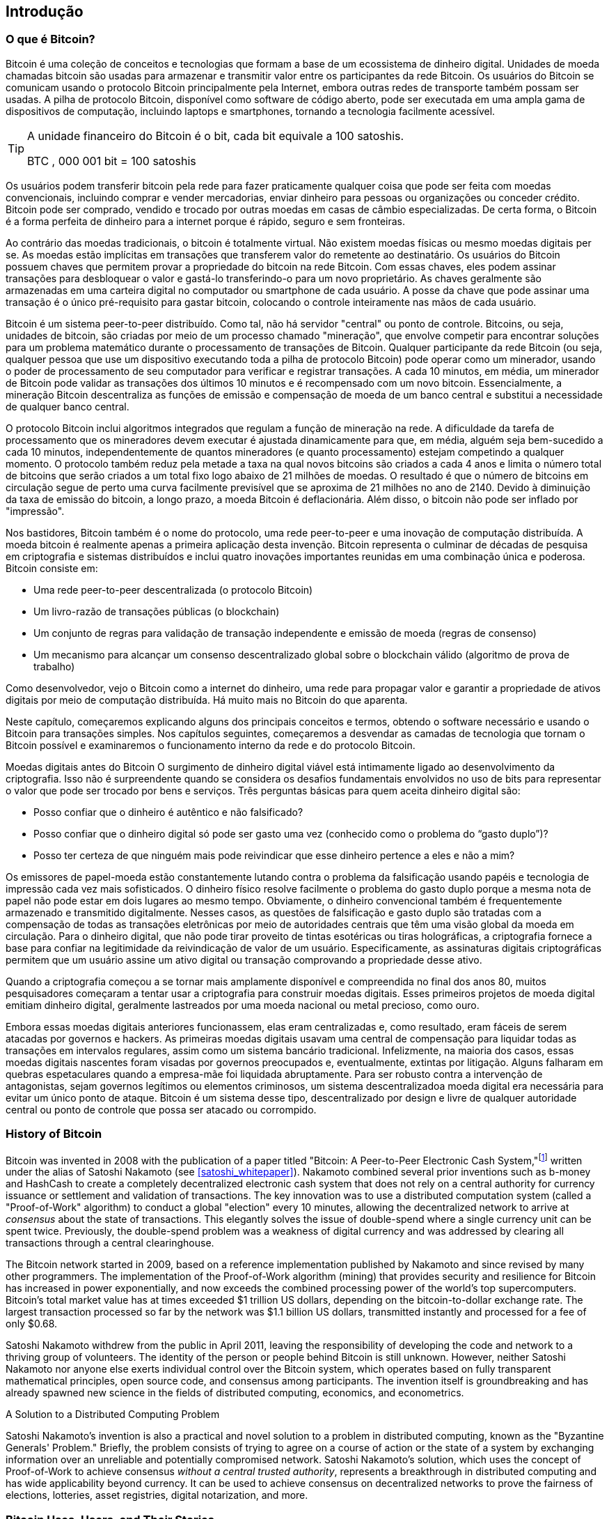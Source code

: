 [role="pagenumrestart"]
[[ch01_intro_what_is_bitcoin]]
== Introdução

=== O que é Bitcoin?

((("bitcoin", "defined", id="GSdefine01")))Bitcoin é uma coleção de conceitos e tecnologias que formam a base de um ecossistema de dinheiro digital. Unidades de moeda chamadas bitcoin são usadas para armazenar e transmitir valor entre os participantes da rede Bitcoin. Os usuários do Bitcoin se comunicam usando o protocolo Bitcoin principalmente pela Internet, embora outras redes de transporte também possam ser usadas. A pilha de protocolo Bitcoin, disponível como software de código aberto, pode ser executada em uma ampla gama de dispositivos de computação, incluindo laptops e smartphones, tornando a tecnologia facilmente acessível.

[TIP]
====
A unidade financeiro do Bitcoin é o bit, cada bit equivale a 100 satoshis.

BTC , 000 001 bit = 100 satoshis
====

Os usuários podem transferir bitcoin pela rede para fazer praticamente qualquer coisa que pode ser feita com moedas convencionais, incluindo comprar e vender mercadorias, enviar dinheiro para pessoas ou organizações ou conceder crédito. Bitcoin pode ser comprado, vendido e trocado por outras moedas em casas de câmbio especializadas. De certa forma, o Bitcoin é a forma perfeita de dinheiro para a internet porque é rápido, seguro e sem fronteiras.

Ao contrário das moedas tradicionais, o bitcoin é totalmente virtual. Não existem moedas físicas ou mesmo moedas digitais per se. As moedas estão implícitas em transações que transferem valor do remetente ao destinatário. Os usuários do Bitcoin possuem chaves que permitem provar a propriedade do bitcoin na rede Bitcoin. Com essas chaves, eles podem assinar transações para desbloquear o valor e gastá-lo transferindo-o para um novo proprietário. As chaves geralmente são armazenadas em uma carteira digital no computador ou smartphone de cada usuário. A posse da chave que pode assinar uma transação é o único pré-requisito para gastar bitcoin, colocando o controle inteiramente nas mãos de cada usuário.


Bitcoin é um sistema peer-to-peer distribuído. Como tal, não há servidor "central" ou ponto de controle. Bitcoins, ou seja, unidades de bitcoin, são criadas por meio de um processo chamado "mineração", que envolve competir para encontrar soluções para um problema matemático durante o processamento de transações de Bitcoin. Qualquer participante da rede Bitcoin (ou seja, qualquer pessoa que use um dispositivo executando toda a pilha de protocolo Bitcoin) pode operar como um minerador, usando o poder de processamento de seu computador para verificar e registrar transações. A cada 10 minutos, em média, um minerador de Bitcoin pode validar as transações dos últimos 10 minutos e é recompensado com um novo bitcoin. Essencialmente, a mineração Bitcoin descentraliza as funções de emissão e compensação de moeda de um banco central e substitui a necessidade de qualquer banco central.

****
O protocolo Bitcoin inclui algoritmos integrados que regulam a função de mineração na rede. A dificuldade da tarefa de processamento que os mineradores devem executar é ajustada dinamicamente para que, em média, alguém seja bem-sucedido a cada 10 minutos, independentemente de quantos mineradores (e quanto processamento) estejam competindo a qualquer momento. O protocolo também reduz pela metade a taxa na qual novos bitcoins são criados a cada 4 anos e limita o número total de bitcoins que serão criados a um total fixo logo abaixo de 21 milhões de moedas. O resultado é que o número de bitcoins em circulação segue de perto uma curva facilmente previsível que se aproxima de 21 milhões no ano de 2140. Devido à diminuição da taxa de emissão do bitcoin, a longo prazo, a moeda Bitcoin é deflacionária. Além disso, o bitcoin não pode ser inflado por "impressão".


Nos bastidores, Bitcoin também é o nome do protocolo, uma rede peer-to-peer e uma inovação de computação distribuída. A moeda bitcoin é realmente apenas a primeira aplicação desta invenção. Bitcoin representa o culminar de décadas de pesquisa em criptografia e sistemas distribuídos e inclui quatro inovações importantes reunidas em uma combinação única e poderosa. Bitcoin consiste em:

* Uma rede peer-to-peer descentralizada (o protocolo Bitcoin)
* Um livro-razão de transações públicas (o blockchain)
* Um conjunto de regras para validação de transação independente e emissão de moeda (regras de consenso)
* Um mecanismo para alcançar um consenso descentralizado global sobre o blockchain válido (algoritmo de prova de trabalho)


Como desenvolvedor, vejo o Bitcoin como a internet do dinheiro, uma rede para propagar valor e garantir a propriedade de ativos digitais por meio de computação distribuída. Há muito mais no Bitcoin do que aparenta.

Neste capítulo, começaremos explicando alguns dos principais conceitos e termos, obtendo o software necessário e usando o Bitcoin para transações simples. Nos capítulos seguintes, começaremos a desvendar as camadas de tecnologia que tornam o Bitcoin possível e examinaremos o funcionamento interno da rede e do protocolo Bitcoin.


Moedas digitais antes do Bitcoin
O surgimento de dinheiro digital viável está intimamente ligado ao desenvolvimento da criptografia. Isso não é surpreendente quando se considera os desafios fundamentais envolvidos no uso de bits para representar o valor que pode ser trocado por bens e serviços. Três perguntas básicas para quem aceita dinheiro digital são:

* Posso confiar que o dinheiro é autêntico e não falsificado?
* Posso confiar que o dinheiro digital só pode ser gasto uma vez (conhecido como o problema do “gasto duplo”)?
* Posso ter certeza de que ninguém mais pode reivindicar que esse dinheiro pertence a eles e não a mim?

Os emissores de papel-moeda estão constantemente lutando contra o problema da falsificação usando papéis e tecnologia de impressão cada vez mais sofisticados. O dinheiro físico resolve facilmente o problema do gasto duplo porque a mesma nota de papel não pode estar em dois lugares ao mesmo tempo. Obviamente, o dinheiro convencional também é frequentemente armazenado e transmitido digitalmente. Nesses casos, as questões de falsificação e gasto duplo são tratadas com a compensação de todas as transações eletrônicas por meio de autoridades centrais que têm uma visão global da moeda em circulação. Para o dinheiro digital, que não pode tirar proveito de tintas esotéricas ou tiras holográficas, a criptografia fornece a base para confiar na legitimidade da reivindicação de valor de um usuário. Especificamente, as assinaturas digitais criptográficas permitem que um usuário assine um ativo digital ou transação comprovando a propriedade desse ativo.

Quando a criptografia começou a se tornar mais amplamente disponível e compreendida no final dos anos 80, muitos pesquisadores começaram a tentar usar a criptografia para construir moedas digitais. Esses primeiros projetos de moeda digital emitiam dinheiro digital, geralmente lastreados por uma moeda nacional ou metal precioso, como ouro.


((("decentralized systems", "vs. centralized", secondary-sortas="centralized")))Embora essas moedas digitais anteriores funcionassem, elas eram centralizadas e, como resultado, eram fáceis de serem atacadas por governos e hackers. As primeiras moedas digitais usavam uma central de compensação para liquidar todas as transações em intervalos regulares, assim como um sistema bancário tradicional. Infelizmente, na maioria dos casos, essas moedas digitais nascentes foram visadas por governos preocupados e, eventualmente, extintas por litigação. Alguns falharam em quebras espetaculares quando a empresa-mãe foi liquidada abruptamente. Para ser robusto contra a intervenção de antagonistas, sejam governos legítimos ou elementos criminosos, um sistema descentralizadoa moeda digital era necessária para evitar um único ponto de ataque. Bitcoin é um sistema desse tipo, descentralizado por design e livre de qualquer autoridade central ou ponto de controle que possa ser atacado ou corrompido.

****



=== History of Bitcoin

((("Nakamoto, Satoshi")))((("distributed computing")))((("bitcoin", "history of")))Bitcoin was invented in 2008 with the publication of a paper titled "Bitcoin: A Peer-to-Peer Electronic Cash System,"footnote:["Bitcoin: A Peer-to-Peer Electronic Cash System," Satoshi Nakamoto (https://bitcoin.org/bitcoin.pdf).] written under the alias of Satoshi Nakamoto (see <<satoshi_whitepaper>>). Nakamoto combined several prior inventions such as b-money and HashCash to create a completely decentralized electronic cash system that does not rely on a central authority for currency issuance or settlement and validation of transactions. ((("Proof-of-Work algorithm")))((("decentralized systems", "consensus in")))((("mining and consensus", "Proof-of-Work algorithm")))The key innovation was to use a distributed computation system (called a "Proof-of-Work" algorithm) to conduct a global "election" every 10 minutes, allowing the decentralized network to arrive at _consensus_ about the state of transactions. ((("double-spend problem")))((("spending bitcoin", "double-spend problem")))This elegantly solves the issue of double-spend where a single currency unit can be spent twice. Previously, the double-spend problem was a weakness of digital currency and was addressed by clearing all transactions through a central clearinghouse.

The Bitcoin network started in 2009, based on a reference implementation published by Nakamoto and since revised by many other programmers. The implementation of the Proof-of-Work algorithm (mining) that provides security and resilience for Bitcoin has increased in power exponentially, and now exceeds the combined processing power of the world's top supercomputers. Bitcoin's total market value has at times exceeded $1 trillion US dollars, depending on the bitcoin-to-dollar exchange rate. The largest transaction processed so far by the network was $1.1 billion US dollars, transmitted instantly and processed for a fee of only $0.68.

Satoshi Nakamoto withdrew from the public in April 2011, leaving the responsibility of developing the code and network to a thriving group of volunteers. The identity of the person or people behind Bitcoin is still unknown. ((("open source licenses")))However, neither Satoshi Nakamoto nor anyone else exerts individual control over the Bitcoin system, which operates based on fully transparent mathematical principles, open source code, and consensus among participants. The invention itself is groundbreaking and has already spawned new science in the fields of distributed computing, economics, and econometrics.


.A Solution to a Distributed Computing Problem
****
((("Byzantine Generals&#x27; Problem")))Satoshi Nakamoto's invention is also a practical and novel solution to a problem in distributed computing, known as the "Byzantine Generals' Problem." Briefly, the problem consists of trying to agree on a course of action or the state of a system by exchanging information over an unreliable and potentially compromised network. ((("central trusted authority")))Satoshi Nakamoto's solution, which uses the concept of Proof-of-Work to achieve consensus _without a central trusted authority_, represents a breakthrough in distributed computing and has wide applicability beyond currency. It can be used to achieve consensus on decentralized networks to prove the fairness of elections, lotteries, asset registries, digital notarization, and more.
****


[[user-stories]]
=== Bitcoin Uses, Users, and Their Stories

((("bitcoin", "use cases", id="GSuses01")))Bitcoin is an innovation in the ancient technology of money. At its core, money simply facilitates the exchange of value between people. Therefore, in order to fully understand Bitcoin and its uses, we'll examine it from the perspective of people using it. Each of the people and their stories, as listed here, illustrates one or more specific use cases. We'll be seeing them throughout the book:

North American low-value retail::
((("use cases", "retail sales")))Alice lives in Northern California's Bay Area. She has heard about Bitcoin from her techie friends and wants to start using it. We will follow her story as she learns about Bitcoin, acquires some, and then spends some of her bitcoin to buy a cup of coffee at Bob's Cafe in Palo Alto. This story will introduce us to the software, the exchanges, and basic transactions from the perspective of a retail consumer.

North American high-value retail::
Carol is an art gallery owner in San Francisco. She sells expensive paintings for Bitcoin. This story will introduce the risks of a "51%" consensus attack for retailers of high-value items.

Offshore contract services::
((("offshore contract services")))((("use cases", "offshore contract services")))Bob, the cafe owner in Palo Alto, is building a new website. He has contracted with an Indian web developer, Gopesh, who lives in Bangalore, India. Gopesh has agreed to be paid in bitcoin. This story will examine the use of Bitcoin for outsourcing, contract services, and international wire transfers.

Web store::
((("use cases", "web store")))Gabriel is an enterprising young teenager in Rio de Janeiro, running a small web store that sells Bitcoin-branded t-shirts, coffee mugs, and stickers. Gabriel is too young to have a bank account, but his parents are encouraging his entrepreneurial spirit.

Charitable donations::
((("charitable donations")))((("use cases", "charitable donations")))Eugenia is the director of a children's charity in the Philippines. Recently she has discovered Bitcoin and wants to use it to reach a whole new group of foreign and domestic donors to fundraise for her charity. She's also investigating ways to use Bitcoin to distribute funds quickly to areas of need. This story will show the use of Bitcoin for global fundraising across currencies and borders and the use of an open ledger for transparency in charitable organizations.

Import/export::
((("use cases", "import/export")))Mohammed is an electronics importer in Dubai. He's trying to use Bitcoin to buy electronics from the United States and China for import into the UAE to accelerate the process of payments for imports. This story will show how Bitcoin can be used for large business-to-business international payments tied to physical goods.

Mining for bitcoin::
((("use cases", "mining for bitcoin")))Jing is a computer engineering student in Shanghai. He has built a "mining" rig to mine for bitcoin using his engineering skills to supplement his income. This story will examine the "industrial" base of Bitcoin: the specialized equipment used to secure the Bitcoin network and issue new currency.

Each of these stories is based on the real people and real industries currently using Bitcoin to create new markets, new industries, and innovative solutions to global economic issues.((("", startref="GSuses01")))

=== Getting Started

((("getting started", "wallet selection", id="GSwallet01")))((("wallets", "selecting", id="Wselect01")))((("bitcoin", "getting started", id="BCbasic01")))Bitcoin is a protocol that can be accessed using a client application that speaks the protocol. A "Bitcoin wallet" is the most common user interface to the Bitcoin system, just like a web browser is the most common user interface for the HTTP protocol. There are many implementations and brands of Bitcoin wallets, just like there are many brands of web browsers (e.g., Chrome, Safari, Firefox, and Internet Explorer). And just like we all have our favorite browsers (Mozilla Firefox, Yay!) and our villains (Internet Explorer, Yuck!), Bitcoin wallets vary in quality, performance, security, privacy, and reliability. There is also a reference implementation of the Bitcoin protocol that includes a wallet, known as the "Satoshi Client" or "Bitcoin Core," which is derived from the original implementation written by Satoshi Nakamoto.

==== Choosing a Bitcoin Wallet

((("security", "wallet selection")))Bitcoin wallets are one of the most actively developed applications in the Bitcoin ecosystem. There is intense competition, and while a new wallet is probably being developed right now, several wallets from last year are no longer actively maintained. Many wallets focus on specific platforms or specific uses and some are more suitable for beginners while others are filled with features for advanced users. Choosing a wallet is highly subjective and depends on the use and user expertise. Therefore it would be pointless to recommend a specific brand or wallet. However, we can categorize Bitcoin wallets according to their platform and function and provide some clarity about all the different types of wallets that exist. Better yet, moving keys or seeds between Bitcoin wallets is relatively easy, so it is worth trying out several different wallets until you find one that fits your needs.

[role="pagebreak-before"]
Bitcoin wallets can be categorized as follows, according to the platform:

Desktop wallet:: A desktop wallet was the first type of Bitcoin wallet created as a reference implementation and many users run desktop wallets for the features, autonomy, and control they offer. Running on general-use operating systems such as Windows and Mac OS has certain security disadvantages, however, as these platforms are often insecure and poorly configured.

Mobile wallet:: A mobile wallet is the most common type of Bitcoin wallet. Running on smart-phone operating systems such as Apple iOS and Android, these wallets are often a great choice for new users. Many are designed for simplicity and ease-of-use, but there are also fully featured mobile wallets for power users.

Web wallet:: Web wallets are accessed through a web browser and store the user's wallet on a server owned by a third party. This is similar to webmail in that it relies entirely on a third-party server. Some of these services operate using client-side code running in the user's browser, which keeps control of the Bitcoin keys in the hands of the user. Most, however, present a compromise by taking control of the Bitcoin keys from users in exchange for ease-of-use. It is inadvisable to store large amounts of bitcoin on third-party systems.

Hardware wallet:: Hardware wallets are devices that operate a secure self-contained Bitcoin wallet on special-purpose hardware. They usually connect to a desktop or mobile device via USB cable or near-field-communication (NFC), and are operated with a web browser or accompanying software. By handling all Bitcoin-related operations on the specialized hardware, these wallets are considered very secure and suitable for storing large amounts of bitcoin.

Another way to categorize bitcoin wallets is by their degree of autonomy and how they interact with the Bitcoin network:

Full-node client:: ((("full-node clients")))A full client, or "full node," is a client that stores the entire history of Bitcoin transactions (every transaction by every user, ever), manages users' wallets, and can initiate transactions directly on the Bitcoin network. A full node handles all aspects of the protocol and can independently validate the entire blockchain and any transaction. A full-node client consumes substantial computer resources (e.g., more than 125 GB of disk, 2 GB of RAM) but offers complete autonomy and independent transaction verification.

Lightweight client:: ((("lightweight clients")))((("simplified-payment-verification (SPV)")))A lightweight client, also known as a simplified-payment-verification (SPV) client, connects to Bitcoin full nodes (mentioned previously) for access to the Bitcoin transaction information, but stores the user wallet locally and independently creates, validates, and transmits transactions. Lightweight clients interact directly with the Bitcoin network, without an intermediary.

Third-party API client:: ((("third-party API clients")))A third-party API client is one that interacts with Bitcoin through a third-party system of application programming interfaces (APIs), rather than by connecting to the Bitcoin network directly. The wallet may be stored by the user or by third-party servers, but all transactions go through a third party.

Combining these categorizations, many Bitcoin wallets fall into a few groups, with the three most common being desktop full client, mobile lightweight wallet, and web third-party wallet. The lines between different categories are often blurry, as many wallets run on multiple platforms and can interact with the network in different ways.

For the purposes of this book, we will be demonstrating the use of a variety of downloadable Bitcoin clients, from the reference implementation (Bitcoin Core) to mobile and web wallets. Some of the examples will require the use of Bitcoin Core, which, in addition to being a full client, also exposes APIs to the wallet, network, and transaction services. If you are planning to explore the programmatic interfaces into the Bitcoin system, you will need to run Bitcoin Core, or one of the alternative clients.((("", startref="GSwallet01")))((("", startref="Wselect01")))

==== Quick Start

((("getting started", "quick start example", id="GSquick01")))((("wallets", "quick start example", id="Wquick01")))((("use cases", "buying coffee", id="aliceone")))Alice, who we introduced in <<user-stories>>, is not a technical user and only recently heard about Bitcoin from her friend Joe. While at a party, Joe is once again enthusiastically explaining Bitcoin to all around him and is offering a demonstration. Intrigued, Alice asks how she can get started with Bitcoin. Joe says that a mobile wallet is best for new users and he recommends a few of his favorite wallets. Alice downloads "Bluewallet" (available for iOS and Android) and installs it on her phone.

When Alice runs her wallet application for the first time, she chooses the option to create a new Bitcoin wallet, and takes a moment **away from Joe and all other parties** to write down a secret mnemonic phrase _in order_ on a piece of paper. As explained by the mobile wallet and by Joe earlier, the mnemonic phrase allows Alice to restore her wallet in case she loses her mobile device and grants her access to her funds on another device. After creating her wallet and securing her mnemonic phrase, Alice can tap on her wallet to see her bitcoin amount, transaction history, as well as two buttons that allow her to either _receive_ or _send_ bitcoin, shown in <<bluewallet-welcome>>.

==== Mnemonic Words

A modern Bitcoin wallet will provide a _mnemonic phrase_ (also sometimes called a "seed" or "seed phrase") for Alice to back up. The mnemonic phrase consists of 12-24 English words, selected randomly by the software, and used as the basis for the keys that are generated by the wallet. The mnemonic phrase can be used by Alice to restore all the transactions and funds in her wallet in the case of an event such as a lost mobile device, a software bug, or memory corruption.

[TIP]
====
The correct term for these backup words is "mnemonic phrase". We avoid the use of the term "seed" to refer to a mnemonic phrase, because even though its use is common it is incorrect.
====

[[mnemonic-storage]]
==== Storing the Mnemonic Safely

Alice needs to be careful to store the mnemonic phrase in a way that balances the need to prevent theft and accidental loss. If she doesn't protect it enough, her mnemonic will be at risk of being stolen. If she protects it too much, her mnemonic will be at risk of being permanently lost. The recommended way to properly balance these risks is to write two copies of the mnemonic phrase on paper, with each of the words numbered as the order matters.

Once Alice has recorded the mnemonic phrase, she should plan to store each copy in a separate secure location such as a locked desk drawer or a fireproof safe.

[WARNING]
====
Never attempt a "DIY" security scheme that deviates in any way from the best practice recommendation in <<mnemonic-storage>>. Do not cut your mnemonic in half, make screenshots, store on USB drives, email or cloud drives, encrypt it, or try any other non-standard method. You will tip the balance in such a way as to risk permanent loss or theft. Many people have lost funds, not from theft but because they tried a non-standard solution without having the expertise to balance the risks involved. The best practice recommendation is carefully balanced by experts and suitable for the vast majority of users.
====
****
[[bluewallet-welcome]]
.Alice uses the Receive screen on her Bluewallet mobile Bitcoin wallet, and displays her address to Bob in a QR code format
image::images/mbc2_0101.png["BluewalletWelcome"]

((("addresses", "bitcoin wallet quick start example")))((("QR codes", "bitcoin wallet quick start example")))((("addresses", see="also keys and addresses"))) The main wallet view displays the bitcoin amount, transaction history, and _Receive_ and _Send_ buttons. In addition, many wallets feature the ability to purchase Bitcoin directly through an exchange or similar service where you can offer fiat money in return for cryptocurrency, which is done by <<bitcoin_price>> and selling to the wallet user at or above this price. The _Buy Bitcoin_ button would allow Alice to purchase Bitcoin in this fashion.

Alice is now ready to start using her new bitcoin wallet. ((("", startref="GSquick01")))((("", startref="Wquick01"))) Her wallet application randomly generated a private key (described in more detail in <<private_keys>>) which will be used to derive Bitcoin addresses that direct to her wallet. At this point, her Bitcoin addresses are not known to the Bitcoin network or "registered" with any part of the Bitcoin system. Her Bitcoin addresses are simply random numbers that correspond to her private key that she can use to control access to the funds. The addresses are generated independently by her wallet without reference or registration with any service. In fact, in most wallets, there is no association between a Bitcoin address and any externally identifiable information including the user's identity. Until the moment an address is referenced as the recipient of value in a transaction posted on the bitcoin ledger, the Bitcoin address is simply part of the vast number of possible addresses that are valid in bitcoin. Only once an address has been associated with a transaction does it become part of the known addresses in the network.

Alice uses the _Receive_ button, which displays a QR code along with a Bitcoin address. The QR code is the square with a pattern of black and white dots, serving as a form of barcode that contains the same information in a format that can be scanned by Joe's smartphone camera. Next to the wallet's QR code is the Bitcoin address it encodes, and Alice may choose to manually send her address to Joe by copying it onto her clipboard with a tap. Of note, when receiving funds to a new mobile wallet for the first time, many wallets will often re-verify that you have indeed secured your mnemonic phrase. This can range from a simple prompt to requiring the user to manually re-enter the phrase.

[TIP]
====
((("addresses", "security of")))((("security", "Bitcoin addresses")))Bitcoin addresses start with 1, 3, or bc1. Like email addresses, they can be shared with other bitcoin users who can use them to send bitcoin directly to your wallet. There is nothing sensitive, from a security perspective, about the Bitcoin address. It can be posted anywhere without risking the security of the account. Unlike email addresses, you can create new addresses as often as you like, all of which will direct funds to your wallet. In fact, many modern wallets automatically create a new address for every transaction to maximize privacy. A wallet is simply a collection of addresses and the keys that unlock the funds within.
====


[[getting_first_bitcoin]]
==== Getting Her First Bitcoin

There are several ways Alice can acquire bitcoin:

* She can exchange some of her national currency (e.g. USD) at a cryptocurrency exchange
* She can buy some from a friend, or an acquaintance from a Bitcoin Meetup, in exchange for cash
* She can find a _Bitcoin ATM_ in her area, which acts as a vending machine, selling bitcoin for cash
* She can offer her skills or a product she sells and accepts payment in bitcoin
* She can ask her employer or clients to pay her in bitcoin

All of these methods have varying degrees of difficulty, and many will involve paying a fee. Some financial institutions will also require Alice to provide identification documents to comply with local banking regulations/anti-money laundering (AML) practices, a process which is known as Know Your Customer (KYC). However, with all these methods, Alice will be able to receive bitcoin.

[TIP]
====
((("privacy, maintaining")))((("security", "maintaining privacy")))((("digital currencies", "currency exchanges")))((("currency exchanges")))((("digital currencies", "benefits of bitcoin")))((("bitcoin", "benefits of")))One of the advantages of bitcoin over other payment systems is that, when used correctly, it affords users much more privacy. Acquiring, holding, and spending bitcoin does not require you to divulge sensitive and personally identifiable information to third parties. However, where bitcoin touches traditional systems, such as currency exchanges, national and international regulations often apply. In order to exchange bitcoin for your national currency, you will often be required to provide proof of identity and banking information. Users should be aware that once a Bitcoin address is attached to an identity, all associated bitcoin transactions are also easy to identify and track. This is one reason many users choose to maintain dedicated exchange accounts unlinked to their wallets.
====

Alice was introduced to bitcoin by a friend so she has an easy way to acquire her first bitcoin. Next, we will look at how she buys bitcoin from her friend Joe and how Joe sends the bitcoin to her wallet.

[[bitcoin_price]]
==== Finding the Current Price of Bitcoin

((("getting started", "exchange rates")))((("exchange rates", "determining")))Before Alice can buy bitcoin from Joe, they have to agree on the _exchange rate_ between bitcoin and US dollars. This brings up a common question for those new to bitcoin: "Who sets the bitcoin price?" The short answer is that the price is set by markets.

((("exchange rates", "floating")))((("floating exchange rate")))Bitcoin, like most other currencies, has a _floating exchange rate_. That means that the value of bitcoin vis-a-vis any other currency fluctuates according to supply and demand in the various markets where it is traded. For example, the "price" of bitcoin in US dollars is calculated in each market based on the most recent trade of bitcoin and US dollars. As such, the price tends to fluctuate minutely several times per second. A pricing service will aggregate the prices from several markets and calculate a volume-weighted average representing the broad market exchange rate of a currency pair (e.g., BTC/USD).

There are hundreds of applications and websites that can provide the current market rate. Here are some of the most popular:

https://bitcoinaverage.com/[Bitcoin Average]:: ((("BitcoinAverage")))A site that provides a simple view of the volume-weighted-average for each currency.
https://coincap.io/[CoinCap]:: A service listing the market capitalization and exchange rates of hundreds of crypto-currencies, including bitcoin.
https://bit.ly/cmebrr[Chicago Mercantile Exchange Bitcoin Reference Rate]:: A reference rate that can be used for institutional and contractual reference, provided as part of investment data feeds by the CME.

In addition to these various sites and applications, most bitcoin wallets will automatically convert amounts between bitcoin and other currencies. Joe will use his wallet to convert the price automatically before sending bitcoin to Alice.

[[sending_receiving]]
==== Sending and Receiving Bitcoin

((("getting started", "sending and receiving bitcoin", id="GSsend01")))((("spending bitcoin", "bitcoin wallet quick start example")))((("spending bitcoin", see="also transactions")))Alice has decided to exchange $10 US dollars for bitcoin, so as not to risk too much money on this new technology. She gives Joe $10 in cash, opens her Bluewallet mobile wallet application, and selects Receive. This displays a QR code with Alice's first Bitcoin address.

Joe then selects Send on his Bluewallet smartphone wallet and is presented with a screen containing the following inputs:

* The amount to send, in bitcoin (BTC) or his local currency (USD)
* A destination Bitcoin address
* A transaction note (description)
* A transaction fee

In the input field for the Bitcoin address, there is a small _Scan_ button. This allows Joe to scan the QR code with his smartphone camera so that he doesn't have to type in Alice's Bitcoin address, which is quite long and difficult to type. Joe taps the _Scan_ button and it activates the smartphone camera, scanning the QR code displayed on Alice's smartphone.

Joe now has Alice's Bitcoin address set as the recipient. Joe enters the amount as $10 US dollars and his wallet converts it by accessing the most recent exchange rate from an online service. The exchange rate at the time is $100 US dollars per bitcoin, so $10 US dollars is worth 0.10 bitcoin (BTC), or 100 millibitcoin (mBTC) as shown in the screenshot from Joe's wallet (see <<bluewallet-mobile-send>>).

In the transaction note/description input, Joe enters "Alice". He can use this field to add some information regarding his transaction for future reference. This function is for his record keeping only. The transaction note will be stored in his wallet and only Joe will be able to see it. It will not be sent to Alice, nor stored on the blockchain.

He also selects a transaction fee for his transaction. The higher the transaction fee, the faster his transaction will be confirmed (included in a block by a miner). He selects the minimum transaction fee possible at that time (0 satoshis/byte).

[TIP]
====
The price of bitcoin has changed a lot over time, and an incredible amount since the first edition of this book was written. As of March 2021, a person would need approximately $54,000 USD to purchase one whole bitcoin. Many examples in this book reference real-life past transactions, when the price of bitcoin was much lower and transactions with zero fees were still possible. Think about how generous of a friend Joe would have been if he had made the same agreement with Alice today!
====

[[bluewallet-mobile-send]]
[role="smallereighty"]
.Bluewallet mobile bitcoin wallet send screen
image::images/mbc2_0102.png["bluewallet mobile send screen"]

Using Bluewallet, Joe carefully checks to make sure he has entered the correct amount, because he is about to transmit money and mistakes are irreversible. For simplicity sake, we will assume that Joe does not pay any transaction fees. The purpose and setting of transaction fees are covered in subsequent chapters.  After double-checking the address and amount, he presses _Send_ to transmit the transaction. Joe's mobile bitcoin wallet constructs a transaction that assigns 0.10 BTC to the address provided by Alice, sourcing the funds from Joe's wallet and signing the transaction with Joe's private keys. This tells the Bitcoin network that Joe has authorized a transfer of value to Alice's new address. As the transaction is transmitted via the peer-to-peer protocol, it quickly propagates across the Bitcoin network. In less than a second, most of the well-connected nodes in the network receive the transaction and see Alice's address for the first time.

Meanwhile, Alice's wallet is constantly "listening" to published transactions on the Bitcoin network, looking for any that match the addresses it contains. A few seconds after Joe's wallet transmits the transaction, Alice's wallet will indicate that it is receiving 0.10 BTC.

[TIP]
====
Each bitcoin can be subdivided into 100 million units, each called a "satoshi" (singular) or "satoshis" (plural). Named for bitcoin's creator, the Satoshi is the smallest unit of bitcoin, equivalent to 0.00000001 BTC.
====

[[confirmations]]
.Confirmations
((("getting started", "confirmations")))((("confirmations", "bitcoin wallet quick start example")))((("confirmations", see="also mining and consensus; transactions")))((("clearing", seealso="confirmations")))At first, Alice's wallet will show the transaction from Joe as "Unconfirmed." This means that the transaction has been propagated to the network but has not yet been recorded in the bitcoin transaction ledger, known as the blockchain. To be confirmed, a transaction must be included in a block and added to the blockchain, which happens every 10 minutes, on average. In traditional financial terms this is known as _clearing_. This book will cover in detail the propagation, validation, and clearing (or confirmation) of bitcoin transactions.

Alice is now the proud owner of 0.10 BTC that she can spend. In the next chapter we will look at her first purchase with bitcoin, and examine the underlying transaction and propagation technologies in more detail.((("", startref="BCbasic01")))((("use cases", "buying coffee", startref="aliceone")))
